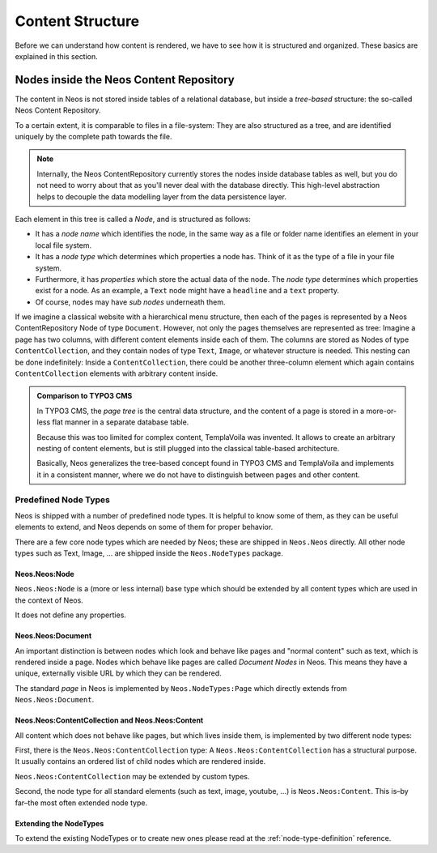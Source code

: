 .. _content-structure:

=================
Content Structure
=================

Before we can understand how content is rendered, we have to see how it is structured
and organized. These basics are explained in this section.

Nodes inside the Neos Content Repository
=========================================

The content in Neos is not stored inside tables of a relational database, but
inside a *tree-based* structure: the so-called Neos Content Repository.

To a certain extent, it is comparable to files in a file-system: They are also
structured as a tree, and are identified uniquely by the complete path towards
the file.

.. note:: Internally, the Neos ContentRepository currently stores the nodes inside database
   tables as well, but you do not need to worry about that as you'll never deal
   with the database directly. This high-level abstraction helps to decouple
   the data modelling layer from the data persistence layer.

Each element in this tree is called a *Node*, and is structured as follows:

* It has a *node name* which identifies the node, in the same way as a file or
  folder name identifies an element in your local file system.
* It has a *node type* which determines which properties a node has. Think of
  it as the type of a file in your file system.
* Furthermore, it has *properties* which store the actual data of the node.
  The *node type* determines which properties exist for a node. As an example,
  a ``Text`` node might have a ``headline`` and a ``text`` property.
* Of course, nodes may have *sub nodes* underneath them.

If we imagine a classical website with a hierarchical menu structure, then each
of the pages is represented by a Neos ContentRepository Node of type ``Document``. However, not only
the pages themselves are represented as tree: Imagine a page has two columns,
with different content elements inside each of them. The columns are stored as
Nodes of type ``ContentCollection``, and they contain nodes of type ``Text``, ``Image``, or
whatever structure is needed. This nesting can be done indefinitely: Inside
a ``ContentCollection``, there could be another three-column element which again contains
``ContentCollection`` elements with arbitrary content inside.

.. admonition:: Comparison to TYPO3 CMS

	In TYPO3 CMS, the *page tree* is the central data structure, and the content
	of a page is stored in a more-or-less flat manner in a separate database table.

	Because this was too limited for complex content, TemplaVoila was invented.
	It allows to create an arbitrary nesting of content elements, but is still
	plugged into the classical table-based architecture.

	Basically, Neos generalizes the tree-based concept found in TYPO3 CMS
	and TemplaVoila and implements it in a consistent manner, where we do not
	have to distinguish between pages and other content.


Predefined Node Types
---------------------

Neos is shipped with a number of predefined node types. It is helpful to know some of
them, as they can be useful elements to extend, and Neos depends on some of them
for proper behavior.

There are a few core node types which are needed by Neos; these are shipped in ``Neos.Neos``
directly. All other node types such as Text, Image, ... are shipped inside the ``Neos.NodeTypes``
package.

Neos.Neos:Node
~~~~~~~~~~~~~~~

``Neos.Neos:Node`` is a (more or less internal) base type which should be extended by
all content types which are used in the context of Neos.

It does not define any properties.


Neos.Neos:Document
~~~~~~~~~~~~~~~~~~~

An important distinction is between nodes which look and behave like pages
and "normal content" such as text, which is rendered inside a page. Nodes which
behave like pages are called *Document Nodes* in Neos. This means they have a unique,
externally visible URL by which they can be rendered.

The standard *page* in Neos is implemented by ``Neos.NodeTypes:Page`` which directly extends from
``Neos.Neos:Document``.


Neos.Neos:ContentCollection and Neos.Neos:Content
~~~~~~~~~~~~~~~~~~~~~~~~~~~~~~~~~~~~~~~~~~~~~~~~~~~

All content which does not behave like pages, but which lives inside them, is
implemented by two different node types:

First, there is the ``Neos.Neos:ContentCollection`` type: A ``Neos.Neos:ContentCollection`` has a structural purpose.
It usually contains an ordered list of child nodes which are rendered inside.

``Neos.Neos:ContentCollection`` may be extended by custom types.

Second, the node type for all standard elements (such as text, image, youtube,
...) is ``Neos.Neos:Content``. This is–by far–the most often extended node type.


Extending the NodeTypes
~~~~~~~~~~~~~~~~~~~~~~~

To extend the existing NodeTypes or to create new ones please read at the :ref:`node-type-definition` reference.
